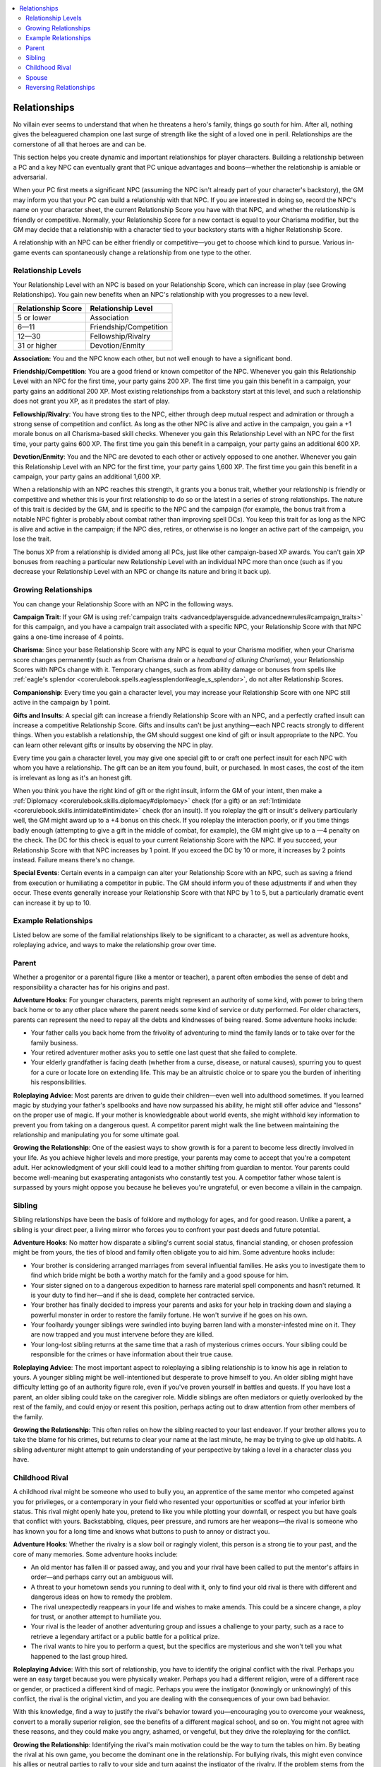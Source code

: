 
.. _`ultimatecampaign.campaignsystems.relationships`:

.. contents:: \ 

.. _`ultimatecampaign.campaignsystems.relationships#relationships`:

Relationships
##############

No villain ever seems to understand that when he threatens a hero's family, things go south for him. After all, nothing gives the beleaguered champion one last surge of strength like the sight of a loved one in peril. Relationships are the cornerstone of all that heroes are and can be.

This section helps you create dynamic and important relationships for player characters. Building a relationship between a PC and a key NPC can eventually grant that PC unique advantages and boons—whether the relationship is amiable or adversarial.

When your PC first meets a significant NPC (assuming the NPC isn't already part of your character's backstory), the GM may inform you that your PC can build a relationship with that NPC. If you are interested in doing so, record the NPC's name on your character sheet, the current Relationship Score you have with that NPC, and whether the relationship is friendly or competitive. Normally, your Relationship Score for a new contact is equal to your Charisma modifier, but the GM may decide that a relationship with a character tied to your backstory starts with a higher Relationship Score.

A relationship with an NPC can be either friendly or competitive—you get to choose which kind to pursue. Various in-game events can spontaneously change a relationship from one type to the other.

.. _`ultimatecampaign.campaignsystems.relationships#relationship_levels`:

Relationship Levels
********************

Your Relationship Level with an NPC is based on your Relationship Score, which can increase in play (see Growing Relationships). You gain new benefits when an NPC's relationship with you progresses to a new level.

.. list-table::
   :header-rows: 1
   :class: contrast-reading-table
   :widths: auto

   * - Relationship Score
     - Relationship Level
   * - 5 or lower
     - Association
   * - 6—11
     - Friendship/Competition
   * - 12—30
     - Fellowship/Rivalry
   * - 31 or higher
     - Devotion/Enmity

\ **Association:**\  You and the NPC know each other, but not well enough to have a significant bond.

\ **Friendship/Competition**\ : You are a good friend or known competitor of the NPC. Whenever you gain this Relationship Level with an NPC for the first time, your party gains 200 XP. The first time you gain this benefit in a campaign, your party gains an additional 200 XP. Most existing relationships from a backstory start at this level, and such a relationship does not grant you XP, as it predates the start of play.

\ **Fellowship/Rivalry**\ : You have strong ties to the NPC, either through deep mutual respect and admiration or through a strong sense of competition and conflict. As long as the other NPC is alive and active in the campaign, you gain a +1 morale bonus on all Charisma-based skill checks. Whenever you gain this Relationship Level with an NPC for the first time, your party gains 600 XP. The first time you gain this benefit in a campaign, your party gains an additional 600 XP.

\ **Devotion/Enmity**\ : You and the NPC are devoted to each other or actively opposed to one another. Whenever you gain this Relationship Level with an NPC for the first time, your party gains 1,600 XP. The first time you gain this benefit in a campaign, your party gains an additional 1,600 XP.

When a relationship with an NPC reaches this strength, it grants you a bonus trait, whether your relationship is friendly or competitive and whether this is your first relationship to do so or the latest in a series of strong relationships. The nature of this trait is decided by the GM, and is specific to the NPC and the campaign (for example, the bonus trait from a notable NPC fighter is probably about combat rather than improving spell DCs). You keep this trait for as long as the NPC is alive and active in the campaign; if the NPC dies, retires, or otherwise is no longer an active part of the campaign, you lose the trait.

The bonus XP from a relationship is divided among all PCs, just like other campaign-based XP awards. You can't gain XP bonuses from reaching a particular new Relationship Level with an individual NPC more than once (such as if you decrease your Relationship Level with an NPC or change its nature and bring it back up).

.. _`ultimatecampaign.campaignsystems.relationships#growing_relationships`:

Growing Relationships
**********************

You can change your Relationship Score with an NPC in the following ways.

\ **Campaign Trait**\ : If your GM is using :ref:`campaign traits <advancedplayersguide.advancednewrules#campaign_traits>`\  for this campaign, and you have a campaign trait associated with a specific NPC, your Relationship Score with that NPC gains a one-time increase of 4 points.

\ **Charisma**\ : Since your base Relationship Score with any NPC is equal to your Charisma modifier, when your Charisma score changes permanently (such as from Charisma drain or a \ *headband of alluring Charisma*\ ), your Relationship Scores with NPCs change with it. Temporary changes, such as from ability damage or bonuses from spells like :ref:`eagle's splendor <corerulebook.spells.eaglessplendor#eagle_s_splendor>`\ , do not alter Relationship Scores.

\ **Companionship**\ : Every time you gain a character level, you may increase your Relationship Score with one NPC still active in the campaign by 1 point.

\ **Gifts and Insults**\ : A special gift can increase a friendly Relationship Score with an NPC, and a perfectly crafted insult can increase a competitive Relationship Score. Gifts and insults can't be just anything—each NPC reacts strongly to different things. When you establish a relationship, the GM should suggest one kind of gift or insult appropriate to the NPC. You can learn other relevant gifts or insults by observing the NPC in play.

Every time you gain a character level, you may give one special gift to or craft one perfect insult for each NPC with whom you have a relationship. The gift can be an item you found, built, or purchased. In most cases, the cost of the item is irrelevant as long as it's an honest gift.

When you think you have the right kind of gift or the right insult, inform the GM of your intent, then make a :ref:`Diplomacy <corerulebook.skills.diplomacy#diplomacy>`\  check (for a gift) or an :ref:`Intimidate <corerulebook.skills.intimidate#intimidate>`\  check (for an insult). If you roleplay the gift or insult's delivery particularly well, the GM might award up to a +4 bonus on this check. If you roleplay the interaction poorly, or if you time things badly enough (attempting to give a gift in the middle of combat, for example), the GM might give up to a —4 penalty on the check. The DC for this check is equal to your current Relationship Score with the NPC. If you succeed, your Relationship Score with that NPC increases by 1 point. If you exceed the DC by 10 or more, it increases by 2 points instead. Failure means there's no change.

\ **Special Events**\ : Certain events in a campaign can alter your Relationship Score with an NPC, such as saving a friend from execution or humiliating a competitor in public. The GM should inform you of these adjustments if and when they occur. These events generally increase your Relationship Score with that NPC by 1 to 5, but a particularly dramatic event can increase it by up to 10.

.. _`ultimatecampaign.campaignsystems.relationships#example_relationships`:

Example Relationships
**********************

Listed below are some of the familial relationships likely to be significant to a character, as well as adventure hooks, roleplaying advice, and ways to make the relationship grow over time.

.. _`ultimatecampaign.campaignsystems.relationships#parent`:

Parent
*******

Whether a progenitor or a parental figure (like a mentor or teacher), a parent often embodies the sense of debt and responsibility a character has for his origins and past.

\ **Adventure Hooks**\ : For younger characters, parents might represent an authority of some kind, with power to bring them back home or to any other place where the parent needs some kind of service or duty performed. For older characters, parents can represent the need to repay all the debts and kindnesses of being reared. Some adventure hooks include:

* Your father calls you back home from the frivolity of adventuring to mind the family lands or to take over for the family business.

* Your retired adventurer mother asks you to settle one last quest that she failed to complete.

* Your elderly grandfather is facing death (whether from a curse, disease, or natural causes), spurring you to quest for a cure or locate lore on extending life. This may be an altruistic choice or to spare you the burden of inheriting his responsibilities.

\ **Roleplaying Advice**\ : Most parents are driven to guide their children—even well into adulthood sometimes. If you learned magic by studying your father's spellbooks and have now surpassed his ability, he might still offer advice and "lessons" on the proper use of magic. If your mother is knowledgeable about world events, she might withhold key information to prevent you from taking on a dangerous quest. A competitor parent might walk the line between maintaining the relationship and manipulating you for some ultimate goal.

\ **Growing the Relationship**\ : One of the easiest ways to show growth is for a parent to become less directly involved in your life. As you achieve higher levels and more prestige, your parents may come to accept that you're a competent adult. Her acknowledgment of your skill could lead to a mother shifting from guardian to mentor. Your parents could become well-meaning but exasperating antagonists who constantly test you. A competitor father whose talent is surpassed by yours might oppose you because he believes you're ungrateful, or even become a villain in the campaign.

.. _`ultimatecampaign.campaignsystems.relationships#sibling`:

Sibling
********

Sibling relationships have been the basis of folklore and mythology for ages, and for good reason. Unlike a parent, a sibling is your direct peer, a living mirror who forces you to confront your past deeds and future potential.

\ **Adventure Hooks**\ : No matter how disparate a sibling's current social status, financial standing, or chosen profession might be from yours, the ties of blood and family often obligate you to aid him. Some adventure hooks include:

* Your brother is considering arranged marriages from several influential families. He asks you to investigate them to find which bride might be both a worthy match for the family and a good spouse for him.

* Your sister signed on to a dangerous expedition to harness rare material spell components and hasn't returned. It is your duty to find her—and if she is dead, complete her contracted service.

* Your brother has finally decided to impress your parents and asks for your help in tracking down and slaying a powerful monster in order to restore the family fortune. He won't survive if he goes on his own.

* Your foolhardy younger siblings were swindled into buying barren land with a monster-infested mine on it. They are now trapped and you must intervene before they are killed.

* Your long-lost sibling returns at the same time that a rash of mysterious crimes occurs. Your sibling could be responsible for the crimes or have information about their true cause.

\ **Roleplaying Advice**\ : The most important aspect to roleplaying a sibling relationship is to know his age in relation to yours. A younger sibling might be well-intentioned but desperate to prove himself to you. An older sibling might have difficulty letting go of an authority figure role, even if you've proven yourself in battles and quests. If you have lost a parent, an older sibling could take on the caregiver role. Middle siblings are often mediators or quietly overlooked by the rest of the family, and could enjoy or resent this position, perhaps acting out to draw attention from other members of the family.

\ **Growing the Relationship**\ : This often relies on how the sibling reacted to your last endeavor. If your brother allows you to take the blame for his crimes, but returns to clear your name at the last minute, he may be trying to give up old habits. A sibling adventurer might attempt to gain understanding of your perspective by taking a level in a character class you have.

.. _`ultimatecampaign.campaignsystems.relationships#childhood_rival`:

Childhood Rival
****************

A childhood rival might be someone who used to bully you, an apprentice of the same mentor who competed against you for privileges, or a contemporary in your field who resented your opportunities or scoffed at your inferior birth status. This rival might openly hate you, pretend to like you while plotting your downfall, or respect you but have goals that conflict with yours. Backstabbing, cliques, peer pressure, and rumors are her weapons—the rival is someone who has known you for a long time and knows what buttons to push to annoy or distract you.

\ **Adventure Hooks**\ : Whether the rivalry is a slow boil or ragingly violent, this person is a strong tie to your past, and the core of many memories. Some adventure hooks include:

* An old mentor has fallen ill or passed away, and you and your rival have been called to put the mentor's affairs in order—and perhaps carry out an ambiguous will.

* A threat to your hometown sends you running to deal with it, only to find your old rival is there with different and dangerous ideas on how to remedy the problem.

* The rival unexpectedly reappears in your life and wishes to make amends. This could be a sincere change, a ploy for trust, or another attempt to humiliate you.

* Your rival is the leader of another adventuring group and issues a challenge to your party, such as a race to retrieve a legendary artifact or a public battle for a political prize.

* The rival wants to hire you to perform a quest, but the specifics are mysterious and she won't tell you what happened to the last group hired.

\ **Roleplaying Advice**\ : With this sort of relationship, you have to identify the original conflict with the rival. Perhaps you were an easy target because you were physically weaker. Perhaps you had a different religion, were of a different race or gender, or practiced a different kind of magic. Perhaps you were the instigator (knowingly or unknowingly) of this conflict, the rival is the original victim, and you are dealing with the consequences of your own bad behavior.

With this knowledge, find a way to justify the rival's behavior toward you—encouraging you to overcome your weakness, convert to a morally superior religion, see the benefits of a different magical school, and so on. You might not agree with these reasons, and they could make you angry, ashamed, or vengeful, but they drive the roleplaying for the conflict.

\ **Growing the Relationship**\ : Identifying the rival's main motivation could be the way to turn the tables on him. By beating the rival at his own game, you become the dominant one in the relationship. For bullying rivals, this might even convince his allies or neutral parties to rally to your side and turn against the instigator of the rivalry. If the problem stems from the rival's weakness or insecurity, challenging the source of the conflict or making sincere attempts to become friends might turn the rival into a staunch ally—many relationships start with two parties disliking each other, only to grow into friendship after conflict.

.. _`ultimatecampaign.campaignsystems.relationships#spouse`:

Spouse
*******

Romantic entanglements can be the stuff of roleplaying dreams. They add drama, tension, and excitement, and can raise the campaign stakes to unprecedented levels. Perhaps the most important facet of your relationship with your spouse hinges on how the two of you met. Furthermore, your spouse's role in the campaign affects you and the other PCs. When your paladin falls in love with the party cleric, marriage might not adversely affect the group dynamic—but if you marry the innkeeper in your favorite town, it could lead to a sedentary lifestyle and a divided loyalty between your fellow adventurers and your spouse's community.

\ **Adventure Hooks**\ : Despite possibly grounding your PC to a specific area, a spouse can offer several strong adventure hooks. Possible hooks include:

* You and your spouse married in secret, without the approval of his influential family. You must prove yourself worthy to your new in-laws with quests that will improve their financial and social status (and thus their impression of you).

* Your merchant spouse must deliver a message or item to another merchant, but you realize it is a coded missive between members of the thieves' guild planning an assassination. You must stop the attack in such a way that it doesn't invite reprisals against your spouse.

* Your divine spellcaster spouse has accidentally and unknowingly violated an obscure tenet of faith by marrying you, and has lost all class abilities. Rather than abandon you for the church, your spouse insists on traveling to the high temple to beseech special dispensation for your marriage.

\ **Roleplaying Advice**\ : A spouse's main drive as a character is usually the well-being of the other half of the relationship. For adventuring couples, this might mean selecting feats or spells that uniquely complement each other's strengths. For conventional professions, this may mean developing useful connections and contacts. In an unhealthy marriage, the spouse is a competitor, and you might be the victim of tiny sabotages, like your partner secretly taking adventuring gear from you, or greater offenses such as your spouse feeding information to your rivals or enemies.

\ **Growing the Relationship**\ : Married adventurers must balance the need for income and glory against the desire for safety and stability. A well-meaning spouse can influence your adventuring habits by making demands on your time and resources. Even a loving marriage might develop friction in the face of your adventuring. Questions about responsibilities over raising children—particularly if both parents continue adventuring—can cause conflict and resentment. Local customs might place burdens on you or your spouse. You can't simply treat your marriage like a familiar, remembering it only when it's convenient and stuffing it in a metaphorical backpack when not.

.. _`ultimatecampaign.campaignsystems.relationships#reversing_relationships`:

Reversing Relationships
************************

If you want to deliberately change a relationship from friendly to competitive, you can do so by insulting or rejecting the NPC. This also automatically reduces your Relationship Score with that NPC by half.

If you want to change a relationship from competitive to friendly, you must offer the NPC a gift and make a :ref:`Diplomacy <corerulebook.skills.diplomacy#diplomacy>`\  check at a DC 10 higher than the normal gift check. If you succeed, the relationship changes to friendly, but your Relationship Score with that NPC is reduced by half. If you fail by less than 10, the relationship remains competitive, but you may reduce your Relationship Score with that NPC by 1 (representing the weakening of your rivalry). If you fail by more than 10, the relationship's nature and Relationship Score don't change.
